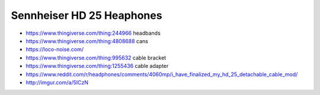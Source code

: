 Sennheiser HD 25 Heaphones
--------------------------

* https://www.thingiverse.com/thing:244966 headbands
* https://www.thingiverse.com/thing:4808688 cans
* https://loco-noise.com/
* https://www.thingiverse.com/thing:995632 cable bracket
* https://www.thingiverse.com/thing:1255436 cable adapter
* https://www.reddit.com/r/headphones/comments/4060mp/i_have_finalized_my_hd_25_detachable_cable_mod/
* http://imgur.com/a/5ICzN
